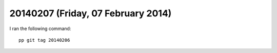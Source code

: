 ===================================
20140207 (Friday, 07 February 2014)
===================================

I ran the following command::

  pp git tag 20140206

